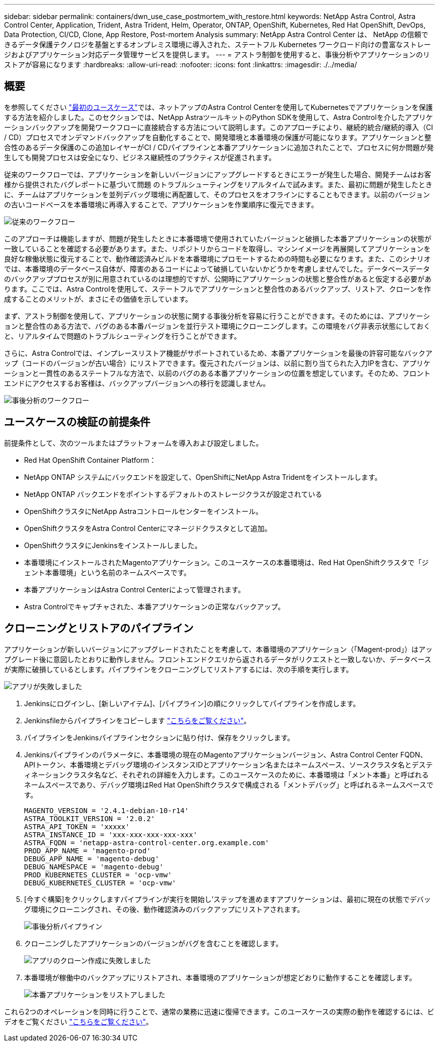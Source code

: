 ---
sidebar: sidebar 
permalink: containers/dwn_use_case_postmortem_with_restore.html 
keywords: NetApp Astra Control, Astra Control Center, Application, Trident, Astra Trident, Helm, Operator, ONTAP, OpenShift, Kubernetes, Red Hat OpenShift, DevOps, Data Protection, CI/CD, Clone, App Restore, Post-mortem Analysis 
summary: NetApp Astra Control Center は、 NetApp の信頼できるデータ保護テクノロジを基盤とするオンプレミス環境に導入された、ステートフル Kubernetes ワークロード向けの豊富なストレージおよびアプリケーション対応データ管理サービスを提供します。 
---
= アストラ制御を使用すると、事後分析やアプリケーションのリストアが容易になります
:hardbreaks:
:allow-uri-read: 
:nofooter: 
:icons: font
:linkattrs: 
:imagesdir: ./../media/




== 概要

を参照してください link:dwn_use_case_integrated_data_protection.html["最初のユースケース"]では、ネットアップのAstra Control Centerを使用してKubernetesでアプリケーションを保護する方法を紹介しました。このセクションでは、NetApp AstraツールキットのPython SDKを使用して、Astra Controlを介したアプリケーションバックアップを開発ワークフローに直接統合する方法について説明します。このアプローチにより、継続的統合/継続的導入（CI / CD）プロセスでオンデマンドバックアップを自動化することで、開発環境と本番環境の保護が可能になります。アプリケーションと整合性のあるデータ保護のこの追加レイヤーがCI / CDパイプラインと本番アプリケーションに追加されたことで、プロセスに何か問題が発生しても開発プロセスは安全になり、ビジネス継続性のプラクティスが促進されます。

従来のワークフローでは、アプリケーションを新しいバージョンにアップグレードするときにエラーが発生した場合、開発チームはお客様から提供されたバグレポートに基づいて問題 のトラブルシューティングをリアルタイムで試みます。また、最初に問題が発生したときに、チームはアプリケーションを並列デバッグ環境に再配置して、そのプロセスをオフラインにすることもできます。以前のバージョンの古いコードベースを本番環境に再導入することで、アプリケーションを作業順序に復元できます。

image::dwn_image9.jpg[従来のワークフロー]

このアプローチは機能しますが、問題が発生したときに本番環境で使用されていたバージョンと破損した本番アプリケーションの状態が一致していることを確認する必要があります。また、リポジトリからコードを取得し、マシンイメージを再展開してアプリケーションを良好な稼働状態に復元することで、動作確認済みビルドを本番環境にプロモートするための時間も必要になります。また、このシナリオでは、本番環境のデータベース自体が、障害のあるコードによって破損していないかどうかを考慮しませんでした。データベースデータのバックアッププロセスが別に用意されているのは理想的ですが、公開時にアプリケーションの状態と整合性があると仮定する必要があります。ここでは、Astra Controlを使用して、ステートフルでアプリケーションと整合性のあるバックアップ、リストア、クローンを作成することのメリットが、まさにその価値を示しています。

まず、アストラ制御を使用して、アプリケーションの状態に関する事後分析を容易に行うことができます。そのためには、アプリケーションと整合性のある方法で、バグのある本番バージョンを並行テスト環境にクローニングします。この環境をバグ非表示状態にしておくと、リアルタイムで問題のトラブルシューティングを行うことができます。

さらに、Astra Controlでは、インプレースリストア機能がサポートされているため、本番アプリケーションを最後の許容可能なバックアップ（コードのバージョンが古い場合）にリストアできます。復元されたバージョンは、以前に割り当てられた入力IPを含む、アプリケーションと一貫性のあるステートフルな方法で、以前のバグのある本番アプリケーションの位置を想定しています。そのため、フロントエンドにアクセスするお客様は、バックアップバージョンへの移行を認識しません。

image::dwn_image10.jpg[事後分析のワークフロー]



== ユースケースの検証の前提条件

前提条件として、次のツールまたはプラットフォームを導入および設定しました。

* Red Hat OpenShift Container Platform：
* NetApp ONTAP システムにバックエンドを設定して、OpenShiftにNetApp Astra Tridentをインストールします。
* NetApp ONTAP バックエンドをポイントするデフォルトのストレージクラスが設定されている
* OpenShiftクラスタにNetApp Astraコントロールセンターをインストール。
* OpenShiftクラスタをAstra Control Centerにマネージドクラスタとして追加。
* OpenShiftクラスタにJenkinsをインストールしました。
* 本番環境にインストールされたMagentoアプリケーション。このユースケースの本番環境は、Red Hat OpenShiftクラスタで「ジェント本番環境」という名前のネームスペースです。
* 本番アプリケーションはAstra Control Centerによって管理されます。
* Astra Controlでキャプチャされた、本番アプリケーションの正常なバックアップ。




== クローニングとリストアのパイプライン

アプリケーションが新しいバージョンにアップグレードされたことを考慮して、本番環境のアプリケーション（「Magent-prod」）はアップグレード後に意図したとおりに動作しません。フロントエンドクエリから返されるデータがリクエストと一致しないか、データベースが実際に破損しているとします。パイプラインをクローニングしてリストアするには、次の手順を実行します。

image::dwn_image12.jpg[アプリが失敗しました]

. Jenkinsにログインし、[新しいアイテム]、[パイプライン]の順にクリックしてパイプラインを作成します。
. Jenkinsfileからパイプラインをコピーします https://github.com/NetApp/netapp-astra-toolkits/blob/main/ci_cd_examples/jenkins_pipelines/clone_for_postmortem_and_restore/Jenkinsfile["こちらをご覧ください"^]。
. パイプラインをJenkinsパイプラインセクションに貼り付け、保存をクリックします。
. Jenkinsパイプラインのパラメータに、本番環境の現在のMagentoアプリケーションバージョン、Astra Control Center FQDN、APIトークン、本番環境とデバッグ環境のインスタンスIDとアプリケーション名またはネームスペース、ソースクラスタ名とデスティネーションクラスタ名など、それぞれの詳細を入力します。このユースケースのために、本番環境は「メント本番」と呼ばれるネームスペースであり、デバッグ環境はRed Hat OpenShiftクラスタで構成される「メントデバッグ」と呼ばれるネームスペースです。
+
[listing]
----
MAGENTO_VERSION = '2.4.1-debian-10-r14'
ASTRA_TOOLKIT_VERSION = '2.0.2'
ASTRA_API_TOKEN = 'xxxxx'
ASTRA_INSTANCE_ID = 'xxx-xxx-xxx-xxx-xxx'
ASTRA_FQDN = 'netapp-astra-control-center.org.example.com'
PROD_APP_NAME = 'magento-prod'
DEBUG_APP_NAME = 'magento-debug'
DEBUG_NAMESPACE = 'magento-debug'
PROD_KUBERNETES_CLUSTER = 'ocp-vmw'
DEBUG_KUBERNETES_CLUSTER = 'ocp-vmw'
----
. [今すぐ構築]をクリックしますパイプラインが実行を開始し'ステップを進めますアプリケーションは、最初に現在の状態でデバッグ環境にクローニングされ、その後、動作確認済みのバックアップにリストアされます。
+
image::dwn_image15.jpg[事後分析パイプライン]

. クローニングしたアプリケーションのバージョンがバグを含むことを確認します。
+
image::dwn_image13.jpg[アプリのクローン作成に失敗しました]

. 本番環境が稼働中のバックアップにリストアされ、本番環境のアプリケーションが想定どおりに動作することを確認します。
+
image::dwn_image14.jpg[本番アプリケーションをリストアしました]



これら2つのオペレーションを同時に行うことで、通常の業務に迅速に復帰できます。このユースケースの実際の動作を確認するには、ビデオをご覧ください link:dwn_videos_clone_for_postmortem_and_restore.html["こちらをご覧ください"^]。
